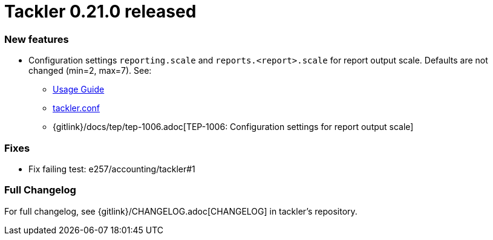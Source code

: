 = Tackler 0.21.0 released
:page-date: 2019-01-20 12:00:00 +0200
:page-author: 35vlg84
:page-version: 0.21.0
:page-category: release



=== New features

* Configuration settings `reporting.scale` and `reports.<report>.scale`
  for report output scale. Defaults are not changed (min=2, max=7). See:
** link:/docs/usage/[Usage Guide]
** link:/docs/tackler-conf/[tackler.conf]
** {gitlink}/docs/tep/tep-1006.adoc[TEP-1006: Configuration settings for report output scale]


=== Fixes

 * Fix failing test: e257/accounting/tackler#1


=== Full Changelog

For full changelog, see {gitlink}/CHANGELOG.adoc[CHANGELOG] in tackler's repository.
